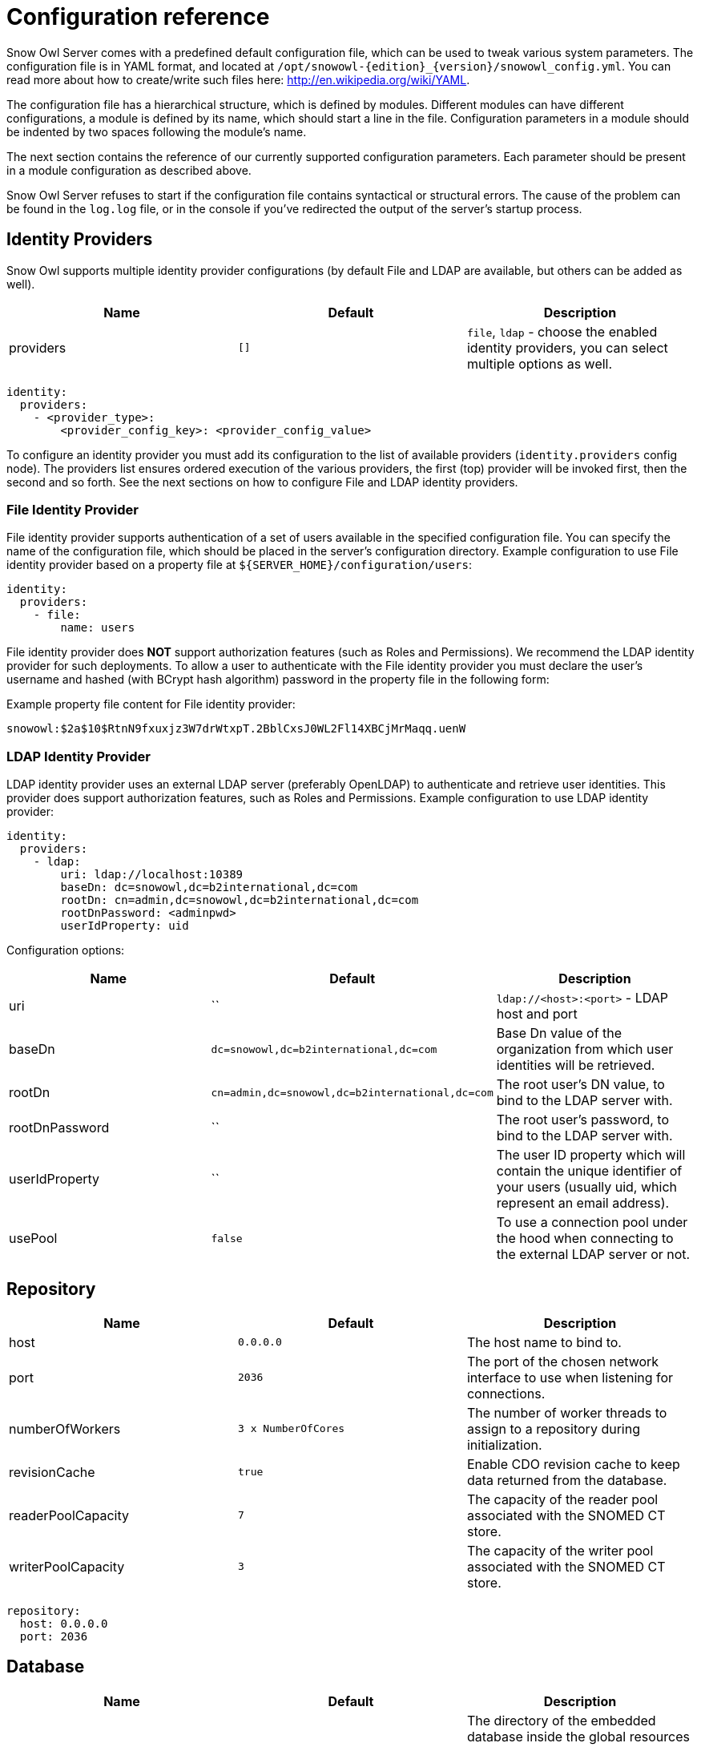 
= Configuration reference

Snow Owl Server comes with a predefined default configuration file, which can be used to tweak various system parameters.
The configuration file is in YAML format, and located at `/opt/snowowl-{edition}_{version}/snowowl_config.yml`. You
can read more about how to create/write such files here: http://en.wikipedia.org/wiki/YAML.

The configuration file has a hierarchical structure, which is defined by modules. Different modules can have different
configurations, a module is defined by its name, which should start a line in the file. Configuration parameters in a
module should be indented by two spaces following the module's name.

The next section contains the reference of our currently supported configuration parameters. Each parameter should be
present in a module configuration as described above.

Snow Owl Server refuses to start if the configuration file contains syntactical or structural errors. The cause of the
problem can be found in the `log.log` file, or in the console if you've redirected the output of the server's startup
process.

== Identity Providers

Snow Owl supports multiple identity provider configurations (by default File and LDAP are available, but others can be added as well). 

[cols="3*", options="header"]
|===
|Name
|Default
|Description

|providers
|`[]`
|`file`, `ldap` - choose the enabled identity providers, you can select multiple options as well.
|===

--------------------------
identity:
  providers:
    - <provider_type>:
        <provider_config_key>: <provider_config_value>
--------------------------

To configure an identity provider you must add its configuration to the list of available providers (`identity.providers` config node).
The providers list ensures ordered execution of the various providers, the first (top) provider will be invoked first, then the second and so forth.
See the next sections on how to configure File and LDAP identity providers.

=== File Identity Provider

File identity provider supports authentication of a set of users available in the specified configuration file. 
You can specify the name of the configuration file, which should be placed in the server's configuration directory.
Example configuration to use File identity provider based on a property file at `${SERVER_HOME}/configuration/users`:

--------------------------
identity:
  providers:
    - file:
        name: users
--------------------------

File identity provider does *NOT* support authorization features (such as Roles and Permissions). We recommend the LDAP identity provider for such deployments.
To allow a user to authenticate with the File identity provider you must declare the user's username and hashed (with BCrypt hash algorithm) password in the property file in the following form:

Example property file content for File identity provider:

--------------------------
snowowl:$2a$10$RtnN9fxuxjz3W7drWtxpT.2BblCxsJ0WL2Fl14XBCjMrMaqq.uenW
--------------------------

=== LDAP Identity Provider

LDAP identity provider uses an external LDAP server (preferably OpenLDAP) to authenticate and retrieve user identities. This provider does support authorization features, such as Roles and Permissions.
Example configuration to use LDAP identity provider:

--------------------------
identity:
  providers:
    - ldap:
        uri: ldap://localhost:10389
        baseDn: dc=snowowl,dc=b2international,dc=com
        rootDn: cn=admin,dc=snowowl,dc=b2international,dc=com
        rootDnPassword: <adminpwd>
        userIdProperty: uid
--------------------------

Configuration options:

[cols="3*", options="header"]
|===
|Name
|Default
|Description

|uri
|``
|`ldap://<host>:<port>` - LDAP host and port

|baseDn
|`dc=snowowl,dc=b2international,dc=com`
|Base Dn value of the organization from which user identities will be retrieved.

|rootDn
|`cn=admin,dc=snowowl,dc=b2international,dc=com`
|The root user's DN value, to bind to the LDAP server with.

|rootDnPassword
|``
|The root user's password, to bind to the LDAP server with.

|userIdProperty
|``
|The user ID property which will contain the unique identifier of your users (usually uid, which represent an email address).

|usePool
|`false`
|To use a connection pool under the hood when connecting to the external LDAP server or not.  
|===

== Repository

[cols="3*", options="header"]
|===
|Name
|Default
|Description

|host
|`0.0.0.0`
|The host name to bind to.

|port
|`2036`
|The port of the chosen network interface to use when listening for connections.

|numberOfWorkers
|`3 x NumberOfCores`
|The number of worker threads to assign to a repository during initialization.

|revisionCache
|`true`
|Enable CDO revision cache to keep data returned from the database.

|readerPoolCapacity
|`7`
|The capacity of the reader pool associated with the SNOMED CT store.

|writerPoolCapacity
|`3`
|The capacity of the writer pool associated with the SNOMED CT store.
|===

--------------------------
repository:
  host: 0.0.0.0
  port: 2036
--------------------------

== Database

[cols="3*", options="header"]
|===
|Name
|Default
|Description

|directory
|`store`
|The directory of the embedded database inside the global resources folder where the application should look for the database files by default (if no location parameter is given).

|type
|`h2`
|The type of the database adapter to use when connecting to the database.

|driverClass
|`org.h2.Driver`
|The fully qualified name of the driver's Java class to use when connecting to the database.

|datasourceClass
|`org.h2.jdbcx.JdbcDataSource`
|The fully qualified name of the datasource's Java class to use when connecting to the database.

|scheme
|`jdbc:h2:`
|The scheme to use when connecting to the database.

|location
|
|The location of the database when connecting to it. If not set then in embedded mode the default directory parameter will be used as location.

|username
|
|The username of the database user to use when connecting to the database.

|password
|
|The password of the database user to use when connecting to the database.

|settings
|
|Other database specific JDBC settings to use when connecting to the database.
|===

--------------------------
repository:
  database:
    directory: store
    type: h2
    username: admin
    password: admin
--------------------------

== Index

[cols="3*", options="header"]
|===
|Name
|Default
|Description

|commitInterval
|`5000`
|The commit interval of an index in milliseconds.

|queryWarnThreshold
|`400`
|The threshold of the warn log when querying data.

|queryInfoThreshold
|`300`
|The threshold of the info log when querying data.

|queryDebugThreshold
|`100`
|The threshold of the debug log when querying data.

|queryTraceThreshold
|`50`
|The threshold of the trace log when querying data.

|fetchWarnThreshold
|`200`
|The threshold of the warn log when fetching data.

|fetchInfoThreshold
|`100`
|The threshold of the info log when fetching data.

|fetchDebugThreshold
|`50`
|The threshold of the debug log when fetching data.

|fetchTraceThreshold
|`10`
|The threshold of the trace log when fetching data.

|numberOfShards
|`3`
|Number of shards to use for terminology repositories when using the Elasticsearch based index module.

|commitConcurrencyLevel
|`Number of cores / 4 by default, min 1`
|Number of concurrent requests when executing bulk commit operations against a terminology repository index.
|===

--------------------------
repository:
  index:
    commitInterval: 5000
    translogSyncInterval: 1000
    queryWarnThreshold: 400
    fetchInfoThreshold: 100
--------------------------

== RPC

RPC is a custom protocol implementation used to solve request-response based communication between a client and a server.

NOTE: Changing these settings is not recommended and currently unsupported in production environments.

[cols="3*", options="header"]
|===
|Name
|Default
|Description

|logging
|`false`
|`true`, `false`, `ON`, `OFF` - enable or disable verbose logging during RPC communication
|===

--------------------------
rpc:
  logging: true
--------------------------

== Metrics

Snow Owl can measure and report execution times (and other metrics in the future) of executed requests.

[cols="3*", options="header"]
|===
|Name
|Default
|Description

|enabled
|`true`
|`true`, `false`, `ON`, `OFF` - enable or disable metrics in the application
|===

== SNOMED CT

Configuration of SNOMED CT terminology services.

[cols="3*", options="header"]
|===
|Name
|Default
|Description

|readerPoolCapacity
|`7`
|The capacity of the reader pool associated with the SNOMED CT store.

|writerPoolCapacity
|`3`
|The capacity of the writer pool associated with the SNOMED CT store.

|language
|`en-gb`
|`en-gb`, `en-us`, `en-sg` - The language code to use for SNOMED CT Descriptions. Descriptions with membership of the chosen
language's reference set will be used runtime.

|maxReasonerCount
|`2`
|The maximum number of reasoners permitted to do computation simultaneously. Minimum `1`, maximum `3` is allowed. If the value is set to
`1`, classification requests will be processed in a sequential fashion.

|maxReasonerResults
|`10`
|The number of inferred taxonomies that should be kept in memory after the reasoner completes the computational stage. The user can only 
choose to save the results of the classification run if the corresponding taxonomy instance is still present.

|maxReasonerRuns
|`1000`
|The number of classification runs of which details should be preserved on disk. Details include inferred and redundant relationships, 
the list of equivalent concepts found during classification, and classification run metadata (start and end times, status, requesting user, 
reasoner used for this run).

|showReasonerUsageWarning
|`true`
|'true' will display a dialog if any user selects a non-ELK reasoner, citing memory and compatibility problems, also recommending to contact B2i.

|concreteDomainSupport
|`false`
|'true' will turn on support for concrete domains.

|inferredEditingEnabled
|`false`
|'true' will enable manual editing of inferred relationships and concrete domain elements.
|===

--------------------------
snomed:
  language: en-gb
  maxReasonerCount: 1
  maxReasonerResults: 20
  showReasonerUsageWarning: true
  concreteDomainSupport: true
  inferredEditingEnabled: false
--------------------------

== SNOMED CT Component Identifier Configuration

Snow Owl's SNOMED CT identifier service can be configured to be either using the built-in service or SNOMED International's external Component Identifier Service (CIS). The configuration needs to be placed within the *snomed/ids* section.
If omitted, then default configuration will be used, which is the built-in (embedded) service based on the index store allocating ids in a sequential fashion.

[cols="3*", options="header"]
|===
|Name
|Default
|Description

|service
|EMBEDDED 
|`EMBEDDED` or `CIS` - The service used to generate ids.

|source
|INDEX
|`INDEX` or `MEMORY` - The source of the generated ids.  `MEMORY` is used for testing.

|strategy
|SEQUENTIAL
|`SEQUENTIAL` or `RANDOM` - The strategy of the id generation.

|cisBaseUrl
|
|The service's URL with port and without context root.

|cisContextRoot
|
|The context root of the id generation service.

|cisUserName
|
|The registered user name at the CIS site.

|cisPassword
|
|The password for the registered user name at the CIS site.

|cisClientSoftwareKey
|Snow Owl
|The client software key to be persisted within CIS as reference.

|cisNumberOfPollTries
|1
|The maximum number of tries when polling jobs of bulk requests.

|cisTimeBetweenPollTries
|1000
|The time to wait between 2 job polling actions It is in milliseconds.

|cisNumberOfReauthTries
|2
|The maximum number of re-authentication attempts when a 401 Not authorized response is received.

|cisMaxConnections
|100
|Maximum number of simultaneous connections that Snow Owl can make to the CIS host via HTTP.

|maxIdGenerationAttempts
|1000
|Maximum number of attempts any non-CIS ID generator will take to generate a single SNOMED CT identifier, if exceeded it throws an exception.
|===

Example for using the built-in service with random ids using the index as the source:

--------------------------
snomed:
  ...
  ids:
    service: EMBEDDED
    source: INDEX
    strategy : RANDOM
    cisBaseUrl : <cis_host_and_port>
    cisContextRoot : api
    cisUserName : <your-cis-username>
    cisPassword : <your-cis-password>
    cisClientSoftwareKey : Snow Owl dev. deployment
    cisNumberOfPollTries : 1
    cisTimeBetweenPollTries : 1000
    cisMaxConnections: 100
  ...
--------------------------


Example for using IHTSDO's external CIS service:

--------------------------
snomed:
  ...
  ids:
    service : CIS
    cisBaseUrl : <cis_host_and_port>
    cisContextRoot : api
    cisUserName : <your-cis-username>
    cisPassword : <your-cis-password>
    cisClientSoftwareKey : Snow Owl dev. deployment
    cisNumberOfPollTries : 1
    cisTimeBetweenPollTries : 1000
    cisMaxConnections: 100
  ...
--------------------------
